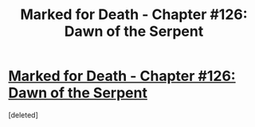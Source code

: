 #+TITLE: Marked for Death - Chapter #126: Dawn of the Serpent

* [[https://forums.sufficientvelocity.com/threads/marked-for-death-a-rational-naruto-quest.24481/page-2259][Marked for Death - Chapter #126: Dawn of the Serpent]]
:PROPERTIES:
:Score: 1
:DateUnix: 1494627384.0
:DateShort: 2017-May-13
:END:
[deleted]

